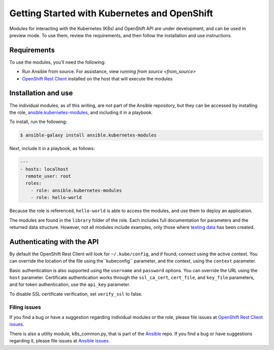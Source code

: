 Getting Started with Kubernetes and OpenShift
=============================================

Modules for interacting with the Kubernetes (K8s) and OpenShift API are under development, and can be used in preview mode. To use them, review the requirements, and then follow the installation and use instructions.

Requirements
------------

To use the modules, you'll need the following:

- Run Ansible from source. For assistance, view `running from source <from_source>`
- `OpenShift Rest Client <https://github.com/openshift/openshift-restclient-python>`_ installed on the host that will execute the modules


Installation and use
--------------------

The individual modules, as of this writing, are not part of the Ansible repository, but they can be accessed by installing the role, `ansible.kubernetes-modules <https://galaxy.ansible.com/ansible/kubernetes-modules/>`_, and including it in a playbook.

To install, run the following:

.. code-block:: bash

    $ ansible-galaxy install ansible.kubernetes-modules

Next, include it in a playbook, as follows:

.. code-block:: bash

    ---
    - hosts: localhost
      remote_user: root
      roles:
        - role: ansible.kubernetes-modules
        - role: hello-world

Because the role is referenced, ``hello-world`` is able to access the modules, and use them to deploy an application.

The modules are found in the ``library`` folder of the role. Each includes full documentation for parameters and the returned data structure. However, not all modules include examples, only those where `testing data <https://github.com/openshift/openshift-restclient-python/tree/master/openshift/ansiblegen/examples>`_ has been created.

Authenticating with the API
---------------------------

By default the OpenShift Rest Client will look for ``~/.kube/config``, and if found, connect using the active context. You can override the location of the file using the``kubeconfig`` parameter, and the context, using the ``context`` parameter.

Basic authentication is also supported using the ``username`` and ``password`` options. You can override the URL using the ``host`` parameter. Certificate authentication works through the ``ssl_ca_cert``, ``cert_file``, and ``key_file`` parameters, and for token authentication, use the ``api_key`` parameter.

To disable SSL certificate verification, set ``verify_ssl`` to false.

Filing issues
`````````````

If you find a bug or have a suggestion regarding individual modules or the role, please file issues at `OpenShift Rest Client issues <https://github.com/openshift/openshift-restclient-python/issues>`_.

There is also a utility module, k8s_common.py, that is part of the `Ansible <https://github.com/ansible/ansible>`_ repo. If you find a bug or have suggestions regarding it, please file issues at `Ansible issues <https://github.com/ansible/ansible/issues>`_.

